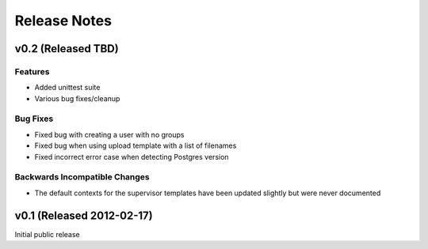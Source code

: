 Release Notes
==================

v0.2 (Released TBD)
--------------------------------------

Features
_________________

- Added unittest suite
- Various bug fixes/cleanup

Bug Fixes
_________________

- Fixed bug with creating a user with no groups
- Fixed bug when using upload template with a list of filenames
- Fixed incorrect error case when detecting Postgres version

Backwards Incompatible Changes
________________________________

- The default contexts for the supervisor templates have been updated slightly but were never documented


v0.1 (Released 2012-02-17)
--------------------------------------

Initial public release
